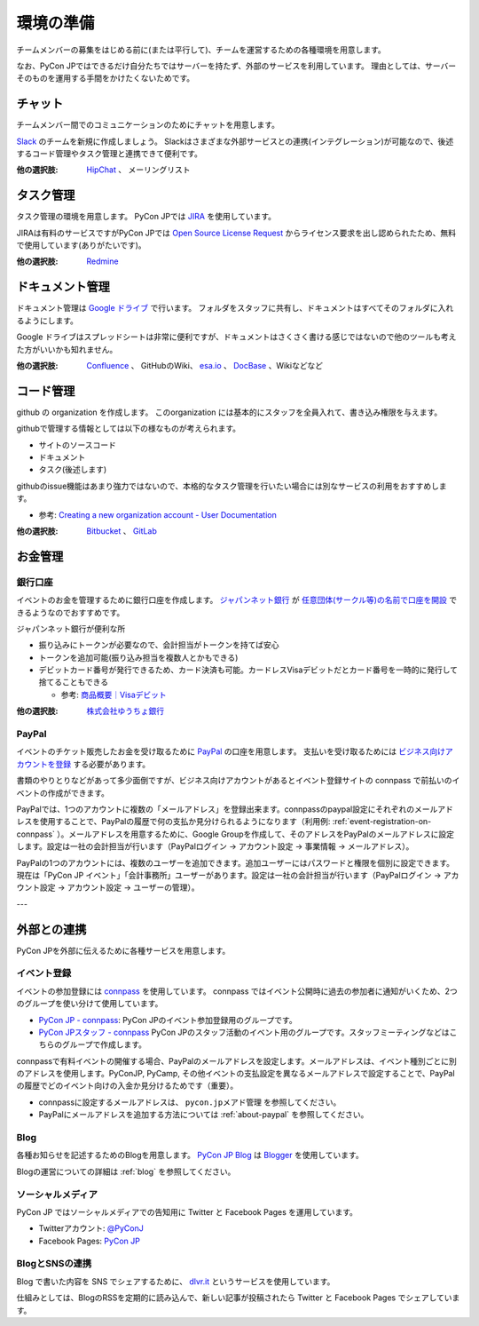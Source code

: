 .. _environment:

============
 環境の準備
============

チームメンバーの募集をはじめる前に(または平行して)、チームを運営するための各種環境を用意します。

なお、PyCon JPではできるだけ自分たちではサーバーを持たず、外部のサービスを利用しています。
理由としては、サーバーそのものを運用する手間をかけたくないためです。

チャット
========
チームメンバー間でのコミュニケーションのためにチャットを用意します。

.. index:: slack

`Slack <https://slack.com/>`_ のチームを新規に作成しましょう。
Slackはさまざまな外部サービスとの連携(インテグレーション)が可能なので、後述するコード管理やタスク管理と連携できて便利です。

:他の選択肢: `HipChat <https://ja.atlassian.com/software/hipchat/>`_ 、
   メーリングリスト

タスク管理
==========
.. index:: JIRA

タスク管理の環境を用意します。
PyCon JPでは `JIRA <https://ja.atlassian.com/software/jira>`_ を使用しています。

JIRAは有料のサービスですがPyCon JPでは
`Open Source License Request <https://ja.atlassian.com/software/views/open-source-license-request/>`_
からライセンス要求を出し認められたため、無料で使用しています(ありがたいです)。

:他の選択肢: `Redmine <http://redmine.jp/>`_

ドキュメント管理
================
.. index:: Googleドライブ

ドキュメント管理は
`Google ドライブ <https://www.google.co.jp/intl/ja/drive/>`_
で行います。
フォルダをスタッフに共有し、ドキュメントはすべてそのフォルダに入れるようにします。

Google ドライブはスプレッドシートは非常に便利ですが、ドキュメントはさくさく書ける感じではないので他のツールも考えた方がいいかも知れません。

:他の選択肢: `Confluence <https://ja.atlassian.com/software/confluence>`_ 、
   GitHubのWiki、 `esa.io <https://esa.io/>`_ 、
   `DocBase <https://docbase.io/>`_ 、Wikiなどなど

コード管理
==========
.. index:: GitHub

github の organization を作成します。
このorganization には基本的にスタッフを全員入れて、書き込み権限を与えます。

githubで管理する情報としては以下の様なものが考えられます。

- サイトのソースコード
- ドキュメント
- タスク(後述します)

githubのissue機能はあまり強力ではないので、本格的なタスク管理を行いたい場合には別なサービスの利用をおすすめします。

- 参考: `Creating a new organization account - User Documentation <https://help.github.com/articles/creating-a-new-organization-account/>`_
  
:他の選択肢: `Bitbucket <https://bitbucket.org/>`_ 、
  `GitLab <https://about.gitlab.com/>`_

お金管理
========

銀行口座
--------
イベントのお金を管理するために銀行口座を作成します。
`ジャパンネット銀行 <http://www.japannetbank.co.jp/>`_
が `任意団体(サークル等)の名前で口座を開設 <http://www.tecking.org/archives/3589>`_ できるようなのでおすすめです。

ジャパンネット銀行が便利な所

- 振り込みにトークンが必要なので、会計担当がトークンを持てば安心
- トークンを追加可能(振り込み担当を複数人とかもできる)
- デビットカード番号が発行できるため、カード決済も可能。カードレスVisaデビットだとカード番号を一時的に発行して捨てることもできる

  - 参考: `商品概要｜Visaデビット <http://www.japannetbank.co.jp/service/payment/cardless/detail.html>`_

:他の選択肢: `株式会社ゆうちょ銀行 <http://www.jp-bank.japanpost.jp/>`_

.. _about-paypal:

PayPal
------
.. index:: PayPal
           
イベントのチケット販売したお金を受け取るために `PayPal <https://www.paypal.jp>`_ の口座を用意します。
支払いを受け取るためには `ビジネス向けアカウントを登録 <https://www.paypal.jp/cms/templates/jp_3rd_global_side.aspx?pageid=10737418282>`_ する必要があります。

書類のやりとりなどがあって多少面倒ですが、ビジネス向けアカウントがあるとイベント登録サイトの connpass で前払いのイベントの作成ができます。

PayPalでは、1つのアカウントに複数の「メールアドレス」を登録出来ます。connpassのpaypal設定にそれぞれのメールアドレスを使用することで、PayPalの履歴で何の支払か見分けられるようになります（利用例: :ref:`event-registration-on-connpass` ）。メールアドレスを用意するために、Google Groupを作成して、そのアドレスをPayPalのメールアドレスに設定します。設定は一社の会計担当が行います（PayPalログイン -> アカウント設定 -> 事業情報 -> メールアドレス）。

PayPalの1つのアカウントには、複数のユーザーを追加できます。追加ユーザーにはパスワードと権限を個別に設定できます。現在は「PyCon JP イベント」「会計事務所」ユーザーがあります。設定は一社の会計担当が行います（PayPalログイン -> アカウント設定 -> アカウント設定 -> ユーザーの管理）。


---


外部との連携
============
PyCon JPを外部に伝えるために各種サービスを用意します。

.. _event-registration-on-connpass:

イベント登録
------------
.. index:: connpass

イベントの参加登録には `connpass <https://connpass.com>`_ を使用しています。
connpass ではイベント公開時に過去の参加者に通知がいくため、2つのグループを使い分けて使用しています。

- `PyCon JP - connpass <http://pyconjp.connpass.com/>`_:
  PyCon JPのイベント参加登録用のグループです。
- `PyCon JPスタッフ - connpass <http://pyconjp-staff.connpass.com/>`_
  PyCon JPのスタッフ活動のイベント用のグループです。スタッフミーティングなどはこちらのグループで作成します。

connpassで有料イベントの開催する場合、PayPalのメールアドレスを設定します。メールアドレスは、イベント種別ごとに別のアドレスを使用します。PyConJP, PyCamp, その他イベントの支払設定を異なるメールアドレスで設定することで、PayPalの履歴でどのイベント向けの入金か見分けるためです（重要）。

* connpassに設定するメールアドレスは、 ``pycon.jpメアド管理`` を参照してください。

* PayPalにメールアドレスを追加する方法については :ref:`about-paypal` を参照してください。

Blog
----
.. index:: blog, blogger

各種お知らせを記述するためのBlogを用意します。
`PyCon JP Blog <http://pyconjp.blogspot.jp/>`_ は `Blogger <https://www.blogger.com/home>`_ を使用しています。

Blogの運営についての詳細は :ref:`blog` を参照してください。

ソーシャルメディア
------------------
.. index:: twitter, Facebook Pages

PyCon JP ではソーシャルメディアでの告知用に Twitter と Facebook Pages を運用しています。

- Twitterアカウント: `@PyConJ <https://twitter.com/pyconj>`_
- Facebook Pages: `PyCon JP <https://www.facebook.com/pyconjp>`_

BlogとSNSの連携
---------------
.. index:: dlvr.it

Blog で書いた内容を SNS でシェアするために、 `dlvr.it <https://dlvr.it/>`_ というサービスを使用しています。

仕組みとしては、BlogのRSSを定期的に読み込んで、新しい記事が投稿されたら Twitter と Facebook Pages でシェアしています。
